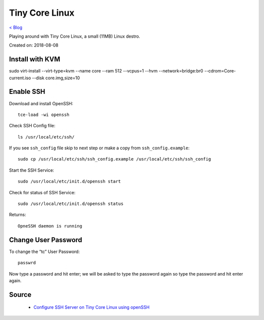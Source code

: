 Tiny Core Linux
===============
`< Blog <../blog.html>`_

Playing around with Tiny Core Linux, a small (11MB) Linux destro.

Created on: 2018-08-08

Install with KVM
----------------
sudo virt-install --virt-type=kvm --name core --ram 512 --vcpus=1 --hvm --network=bridge:br0 --cdrom=Core-current.iso --disk core.img,size=10

Enable SSH
----------
Download and install OpenSSH::

    tce-load -wi openssh
    
Check SSH Config file::

    ls /usr/local/etc/ssh/

If you see ``ssh_config`` file skip to next step or make a copy from ``ssh_config.example``::

    sudo cp /usr/local/etc/ssh/ssh_config.example /usr/local/etc/ssh/ssh_config

Start the SSH Service::

    sudo /usr/local/etc/init.d/openssh start

Check for status of SSH Service::

    sudo /usr/local/etc/init.d/openssh status

Returns::

    OpneSSH daemon is running


Change User Password
--------------------
To change the “tc” User Password::

    passwrd

Now type a password and hit enter; we will be asked to type the password again so type the password and hit enter again.

Source
------
 - `Configure SSH Server on Tiny Core Linux using openSSH <https://iotbytes.wordpress.com/configure-ssh-server-on-microcore-tiny-linux/>`_

